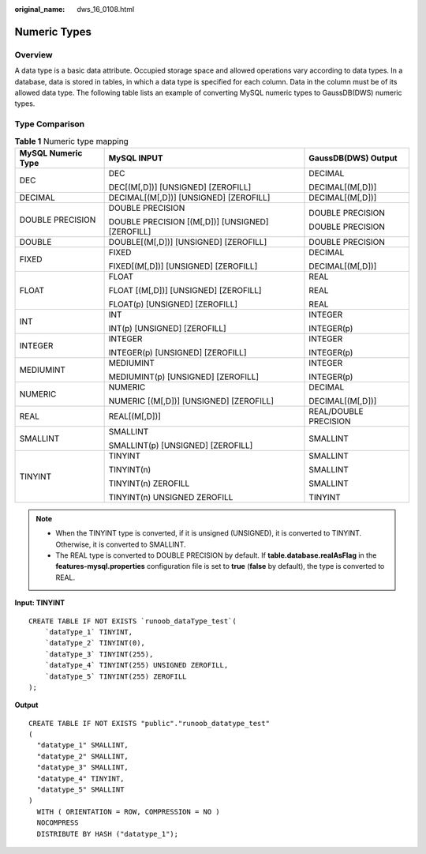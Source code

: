 :original_name: dws_16_0108.html

.. _dws_16_0108:

.. _en-us_topic_0000001813438780:

Numeric Types
=============

Overview
--------

A data type is a basic data attribute. Occupied storage space and allowed operations vary according to data types. In a database, data is stored in tables, in which a data type is specified for each column. Data in the column must be of its allowed data type. The following table lists an example of converting MySQL numeric types to GaussDB(DWS) numeric types.

Type Comparison
---------------

.. table:: **Table 1** Numeric type mapping

   +-----------------------+--------------------------------------------------+-----------------------+
   | MySQL Numeric Type    | MySQL INPUT                                      | GaussDB(DWS) Output   |
   +=======================+==================================================+=======================+
   | DEC                   | DEC                                              | DECIMAL               |
   |                       |                                                  |                       |
   |                       | DEC[(M[,D])] [UNSIGNED] [ZEROFILL]               | DECIMAL[(M[,D])]      |
   +-----------------------+--------------------------------------------------+-----------------------+
   | DECIMAL               | DECIMAL[(M[,D])] [UNSIGNED] [ZEROFILL]           | DECIMAL[(M[,D])]      |
   +-----------------------+--------------------------------------------------+-----------------------+
   | DOUBLE PRECISION      | DOUBLE PRECISION                                 | DOUBLE PRECISION      |
   |                       |                                                  |                       |
   |                       | DOUBLE PRECISION [(M[,D])] [UNSIGNED] [ZEROFILL] | DOUBLE PRECISION      |
   +-----------------------+--------------------------------------------------+-----------------------+
   | DOUBLE                | DOUBLE[(M[,D])] [UNSIGNED] [ZEROFILL]            | DOUBLE PRECISION      |
   +-----------------------+--------------------------------------------------+-----------------------+
   | FIXED                 | FIXED                                            | DECIMAL               |
   |                       |                                                  |                       |
   |                       | FIXED[(M[,D])] [UNSIGNED] [ZEROFILL]             | DECIMAL[(M[,D])]      |
   +-----------------------+--------------------------------------------------+-----------------------+
   | FLOAT                 | FLOAT                                            | REAL                  |
   |                       |                                                  |                       |
   |                       | FLOAT [(M[,D])] [UNSIGNED] [ZEROFILL]            | REAL                  |
   |                       |                                                  |                       |
   |                       | FLOAT(p) [UNSIGNED] [ZEROFILL]                   | REAL                  |
   +-----------------------+--------------------------------------------------+-----------------------+
   | INT                   | INT                                              | INTEGER               |
   |                       |                                                  |                       |
   |                       | INT(p) [UNSIGNED] [ZEROFILL]                     | INTEGER(p)            |
   +-----------------------+--------------------------------------------------+-----------------------+
   | INTEGER               | INTEGER                                          | INTEGER               |
   |                       |                                                  |                       |
   |                       | INTEGER(p) [UNSIGNED] [ZEROFILL]                 | INTEGER(p)            |
   +-----------------------+--------------------------------------------------+-----------------------+
   | MEDIUMINT             | MEDIUMINT                                        | INTEGER               |
   |                       |                                                  |                       |
   |                       | MEDIUMINT(p) [UNSIGNED] [ZEROFILL]               | INTEGER(p)            |
   +-----------------------+--------------------------------------------------+-----------------------+
   | NUMERIC               | NUMERIC                                          | DECIMAL               |
   |                       |                                                  |                       |
   |                       | NUMERIC [(M[,D])] [UNSIGNED] [ZEROFILL]          | DECIMAL[(M[,D])]      |
   +-----------------------+--------------------------------------------------+-----------------------+
   | REAL                  | REAL[(M[,D])]                                    | REAL/DOUBLE PRECISION |
   +-----------------------+--------------------------------------------------+-----------------------+
   | SMALLINT              | SMALLINT                                         | SMALLINT              |
   |                       |                                                  |                       |
   |                       | SMALLINT(p) [UNSIGNED] [ZEROFILL]                |                       |
   +-----------------------+--------------------------------------------------+-----------------------+
   | TINYINT               | TINYINT                                          | SMALLINT              |
   |                       |                                                  |                       |
   |                       | TINYINT(n)                                       | SMALLINT              |
   |                       |                                                  |                       |
   |                       | TINYINT(n) ZEROFILL                              | SMALLINT              |
   |                       |                                                  |                       |
   |                       | TINYINT(n) UNSIGNED ZEROFILL                     | TINYINT               |
   +-----------------------+--------------------------------------------------+-----------------------+

.. note::

   -  When the TINYINT type is converted, if it is unsigned (UNSIGNED), it is converted to TINYINT. Otherwise, it is converted to SMALLINT.
   -  The REAL type is converted to DOUBLE PRECISION by default. If **table.database.realAsFlag** in the **features-mysql.properties** configuration file is set to **true** (**false** by default), the type is converted to REAL.

**Input: TINYINT**

::

   CREATE TABLE IF NOT EXISTS `runoob_dataType_test`(
       `dataType_1` TINYINT,
       `dataType_2` TINYINT(0),
       `dataType_3` TINYINT(255),
       `dataType_4` TINYINT(255) UNSIGNED ZEROFILL,
       `dataType_5` TINYINT(255) ZEROFILL
   );

**Output**

::

   CREATE TABLE IF NOT EXISTS "public"."runoob_datatype_test"
   (
     "datatype_1" SMALLINT,
     "datatype_2" SMALLINT,
     "datatype_3" SMALLINT,
     "datatype_4" TINYINT,
     "datatype_5" SMALLINT
   )
     WITH ( ORIENTATION = ROW, COMPRESSION = NO )
     NOCOMPRESS
     DISTRIBUTE BY HASH ("datatype_1");
